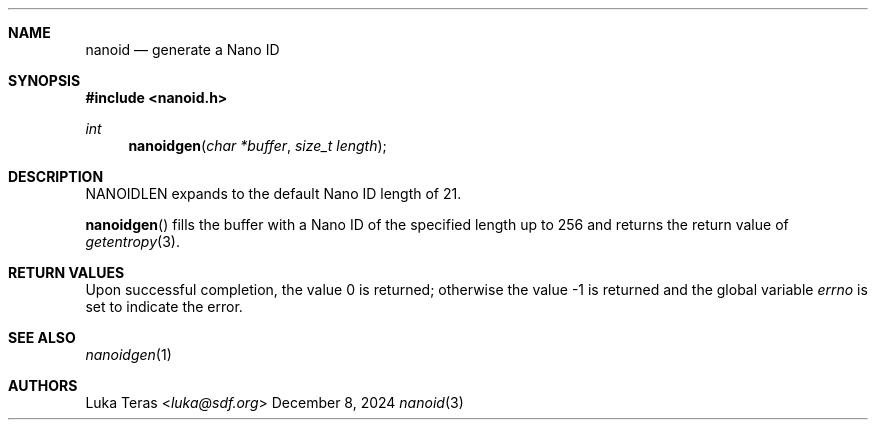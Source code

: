 .Dd December 8, 2024
.Dt nanoid 3
.Sh NAME
.Nm nanoid
.Nd generate a Nano ID
.Sh SYNOPSIS
.In nanoid.h
.Ft "int"
.Fn nanoidgen "char *buffer" "size_t length"
.Sh DESCRIPTION
.Dv NANOIDLEN
expands to the default Nano ID length of 21.

.Fn nanoidgen
fills the buffer with a Nano ID of the specified length up to 256 and returns
the return value of
.Xr getentropy 3 .
.Sh RETURN VALUES
.Rv -std
.Sh SEE ALSO
.Xr nanoidgen 1
.Sh AUTHORS
.An Luka Teras Aq Mt luka@sdf.org
